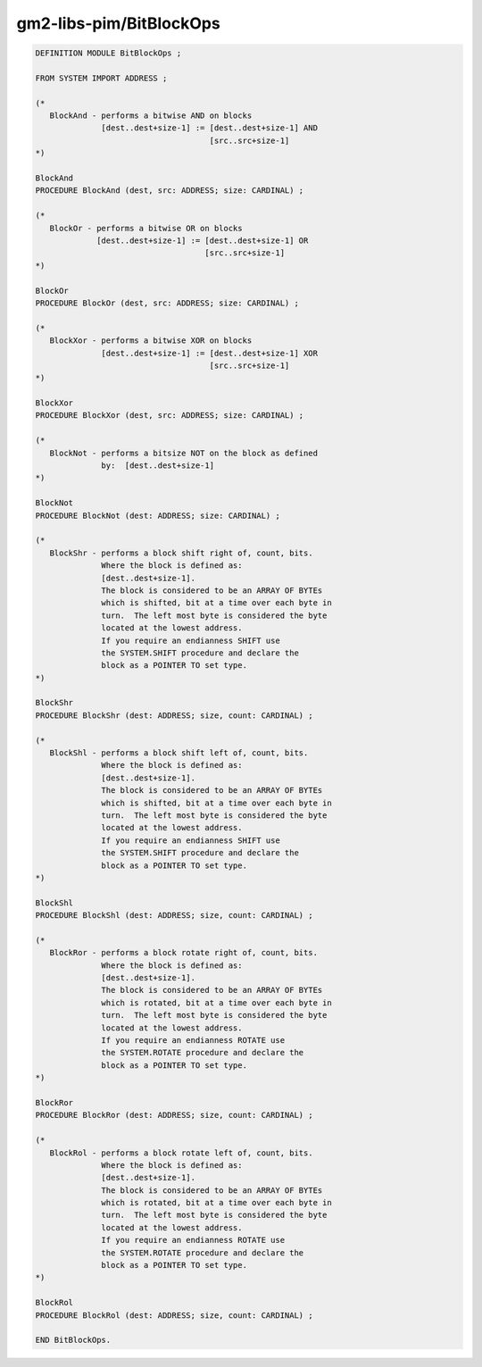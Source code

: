 .. _gm2-libs-pim-bitblockops:

gm2-libs-pim/BitBlockOps
^^^^^^^^^^^^^^^^^^^^^^^^

.. code-block:: modula2

  DEFINITION MODULE BitBlockOps ;

  FROM SYSTEM IMPORT ADDRESS ;

  (*
     BlockAnd - performs a bitwise AND on blocks
                [dest..dest+size-1] := [dest..dest+size-1] AND
                                       [src..src+size-1]
  *)

  BlockAnd
  PROCEDURE BlockAnd (dest, src: ADDRESS; size: CARDINAL) ;

  (*
     BlockOr - performs a bitwise OR on blocks
               [dest..dest+size-1] := [dest..dest+size-1] OR
                                      [src..src+size-1]
  *)

  BlockOr
  PROCEDURE BlockOr (dest, src: ADDRESS; size: CARDINAL) ;

  (*
     BlockXor - performs a bitwise XOR on blocks
                [dest..dest+size-1] := [dest..dest+size-1] XOR
                                       [src..src+size-1]
  *)

  BlockXor
  PROCEDURE BlockXor (dest, src: ADDRESS; size: CARDINAL) ;

  (*
     BlockNot - performs a bitsize NOT on the block as defined
                by:  [dest..dest+size-1]
  *)

  BlockNot
  PROCEDURE BlockNot (dest: ADDRESS; size: CARDINAL) ;

  (*
     BlockShr - performs a block shift right of, count, bits.
                Where the block is defined as:
                [dest..dest+size-1].
                The block is considered to be an ARRAY OF BYTEs
                which is shifted, bit at a time over each byte in
                turn.  The left most byte is considered the byte
                located at the lowest address.
                If you require an endianness SHIFT use
                the SYSTEM.SHIFT procedure and declare the
                block as a POINTER TO set type.
  *)

  BlockShr
  PROCEDURE BlockShr (dest: ADDRESS; size, count: CARDINAL) ;

  (*
     BlockShl - performs a block shift left of, count, bits.
                Where the block is defined as:
                [dest..dest+size-1].
                The block is considered to be an ARRAY OF BYTEs
                which is shifted, bit at a time over each byte in
                turn.  The left most byte is considered the byte
                located at the lowest address.
                If you require an endianness SHIFT use
                the SYSTEM.SHIFT procedure and declare the
                block as a POINTER TO set type.
  *)

  BlockShl
  PROCEDURE BlockShl (dest: ADDRESS; size, count: CARDINAL) ;

  (*
     BlockRor - performs a block rotate right of, count, bits.
                Where the block is defined as:
                [dest..dest+size-1].
                The block is considered to be an ARRAY OF BYTEs
                which is rotated, bit at a time over each byte in
                turn.  The left most byte is considered the byte
                located at the lowest address.
                If you require an endianness ROTATE use
                the SYSTEM.ROTATE procedure and declare the
                block as a POINTER TO set type.
  *)

  BlockRor
  PROCEDURE BlockRor (dest: ADDRESS; size, count: CARDINAL) ;

  (*
     BlockRol - performs a block rotate left of, count, bits.
                Where the block is defined as:
                [dest..dest+size-1].
                The block is considered to be an ARRAY OF BYTEs
                which is rotated, bit at a time over each byte in
                turn.  The left most byte is considered the byte
                located at the lowest address.
                If you require an endianness ROTATE use
                the SYSTEM.ROTATE procedure and declare the
                block as a POINTER TO set type.
  *)

  BlockRol
  PROCEDURE BlockRol (dest: ADDRESS; size, count: CARDINAL) ;

  END BitBlockOps.

